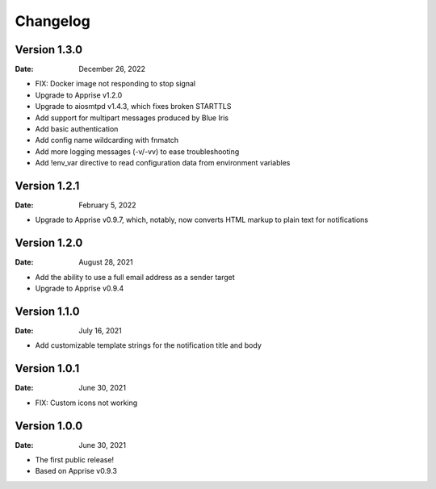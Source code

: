 =========
Changelog
=========

Version 1.3.0
=============

:Date: December 26, 2022

- FIX: Docker image not responding to stop signal
- Upgrade to Apprise v1.2.0
- Upgrade to aiosmtpd v1.4.3, which fixes broken STARTTLS
- Add support for multipart messages produced by Blue Iris
- Add basic authentication
- Add config name wildcarding with fnmatch
- Add more logging messages (-v/-vv) to ease troubleshooting
- Add !env_var directive to read configuration data from environment variables

Version 1.2.1
=============

:Date: February 5, 2022

- Upgrade to Apprise v0.9.7, which, notably, now converts HTML markup to plain text for notifications

Version 1.2.0
=============

:Date: August 28, 2021

- Add the ability to use a full email address as a sender target
- Upgrade to Apprise v0.9.4

Version 1.1.0
=============

:Date: July 16, 2021

- Add customizable template strings for the notification title and body

Version 1.0.1
=============

:Date: June 30, 2021

- FIX: Custom icons not working

Version 1.0.0
=============

:Date: June 30, 2021

- The first public release!
- Based on Apprise v0.9.3